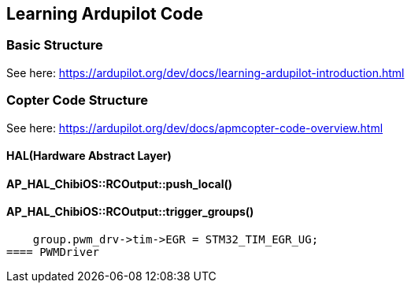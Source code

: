 == Learning Ardupilot Code

=== Basic Structure
See here:
https://ardupilot.org/dev/docs/learning-ardupilot-introduction.html

=== Copter Code Structure
See here:
https://ardupilot.org/dev/docs/apmcopter-code-overview.html

==== HAL(Hardware Abstract Layer)

==== AP_HAL_ChibiOS::RCOutput::push_local()
==== AP_HAL_ChibiOS::RCOutput::trigger_groups()

    group.pwm_drv->tim->EGR = STM32_TIM_EGR_UG;
==== PWMDriver
